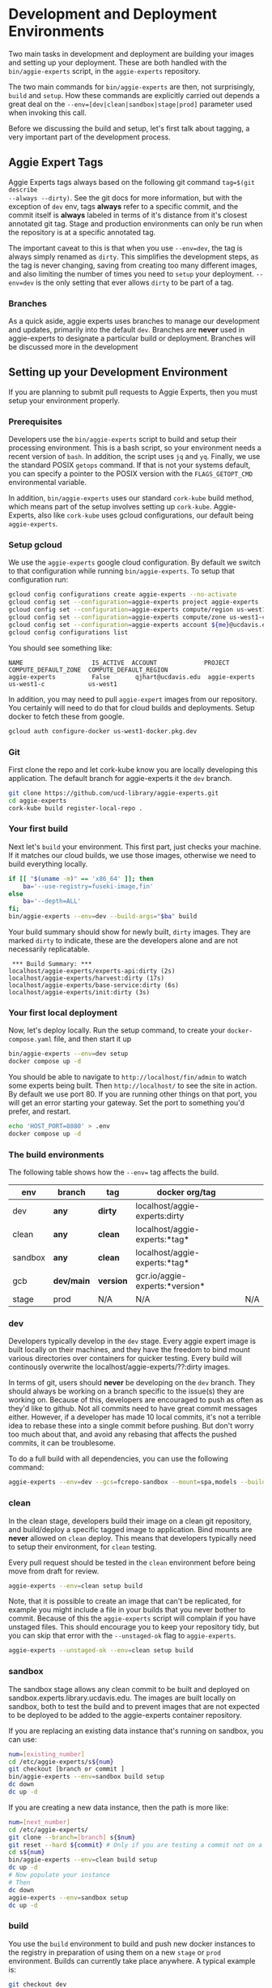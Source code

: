 * Development and Deployment Environments

Two main tasks in development and deployment are building your images and
setting up your deployment.  These are both handled with the
~bin/aggie-experts~ script, in the ~aggie-experts~ repository.

The two main commands for ~bin/aggie-experts~ are then, not surprisingly,
~build~ and ~setup~.  How these commands are explicitly carried out depends a
great deal on the ~--env=[dev|clean|sandbox|stage|prod]~ parameter used when
invoking this call.

Before we discussing the build and setup, let's first talk about tagging, a
very important part of the development process.

** Aggie Expert Tags
Aggie Experts tags always based on the following git command ~tag=$(git describe
--always --dirty)~.  See the git docs for more information, but with the
exception of ~dev~ env, tags *always* refer to a specific commit, and the commit
itself is *always* labeled in terms of it's distance from it's closest annotated
git tag.  Stage and production environments can only be run when the repository
is at a specific annotated tag.

The important caveat to this is that when you use ~--env=dev~, the tag is always
simply renamed as ~dirty~.  This simplifies the development steps, as the tag is
never changing, saving from creating too many different images, and also
limiting the number of times you need to ~setup~ your deployment. ~--env=dev~ is
the only setting that ever allows ~dirty~ to be part of a tag.

*** Branches
As a quick aside, aggie experts uses branches to manage our development and
updates, primarily into the default ~dev~.  Branches are *never* used in
aggie-experts to designate a particular build or deployment.  Branches will be
discussed more in the development

** Setting up your Development Environment

If you are planning to submit pull requests to Aggie Experts, then you must
setup your environment properly.


*** Prerequisites
Developers use the ~bin/aggie-experts~ script to build and setup their
processing environment.  This is a bash script, so your environment needs a
recent version of ~bash~.  In addition, the script uses ~jq~ and ~yq~.  Finally,
we use the standard POSIX ~getops~ command.  If that is not your systems
default, you can specify a pointer to the POSIX version with the
~FLAGS_GETOPT_CMD~ environmental variable.

In addition, ~bin/aggie-experts~ uses our standard ~cork-kube~ build method,
which means part of the setup involves setting up ~cork-kube~.  Aggie-Experts,
also like ~cork-kube~ uses gcloud configurations, our default being
~aggie-experts~.

*** Setup gcloud

We use the ~aggie-experts~ google cloud configuration. By default we switch to
that configuration while running ~bin/aggie-experts~.  To setup that
configuration run:

#+begin_src bash
  gcloud config configurations create aggie-experts --no-activate
  gcloud config set --configuration=aggie-experts project aggie-experts
  gcloud config set --configuration=aggie-experts compute/region us-west1
  gcloud config set --configuration=aggie-experts compute/zone us-west1-c
  gcloud config set --configuration=aggie-experts account ${me}@ucdavis.edu
  gcloud config configurations list
#+end_src

You should see something like:

#+begin_example
NAME                   IS_ACTIVE  ACCOUNT             PROJECT        COMPUTE_DEFAULT_ZONE  COMPUTE_DEFAULT_REGION
aggie-experts          False       qjhart@ucdavis.edu  aggie-experts  us-west1-c            us-west1
#+end_example

In addition, you may need to pull ~aggie-expert~ images from our repository.
You certainly will need to do that for cloud builds and deployments.  Setup
docker to fetch these from google.

#+begin_src bash
  gcloud auth configure-docker us-west1-docker.pkg.dev
#+end_src

*** Git

First clone the repo and let cork-kube know you are locally developing this
application. The default branch for aggie-experts it the ~dev~ branch.

#+begin_src bash
  git clone https://github.com/ucd-library/aggie-experts.git
  cd aggie-experts
  cork-kube build register-local-repo .
#+end_src

*** Your first build

Next let's ~build~ your environment.  This first part, just checks
your machine.  If it matches our cloud builds, we use those images, otherwise we
need to build everything locally.

#+begin_src bash
  if [[ "$(uname -m)" == 'x86_64' ]]; then
      ba='--use-registry=fuseki-image,fin'
  else
      ba='--depth=ALL'
  fi;
  bin/aggie-experts --env=dev --build-args="$ba" build
#+end_src

Your build summary should show for newly built, ~dirty~ images. They are marked
~dirty~ to indicate, these are the developers alone and are not necessarily
replicatable.

#+begin_example
 *** Build Summary: ***
localhost/aggie-experts/experts-api:dirty (2s)
localhost/aggie-experts/harvest:dirty (17s)
localhost/aggie-experts/base-service:dirty (6s)
localhost/aggie-experts/init:dirty (3s)
#+end_example

*** Your first local deployment

Now, let's deploy locally.  Run the setup command, to create your
~docker-compose.yaml~ file, and then start it up

#+begin_src bash
  bin/aggie-experts --env=dev setup
  docker compose up -d
#+end_src

You should be able to navigate to ~http://localhost/fin/admin~ to watch some
experts being built.  Then ~http://localhost/~ to see the site in action.  By
default we use port 80. If you are running other things on that port, you will
get an error starting your gateway.  Set the port to something you'd prefer, and
restart.

#+begin_src bash
  echo 'HOST_PORT=8080' > .env
  docker compose up -d
#+end_src


*** The build environments

The following table shows how the ~--env=~ tag affects the build.

|---------+------------+-------------+------------------------------------+-----|
| env     | branch     | tag         | docker org/tag                     |     |
|---------+------------+-------------+------------------------------------+-----|
| dev     | *any*      | *dirty*     | localhost/aggie-experts:dirty      |     |
| clean   | *any*      | *clean*     | localhost/aggie-experts:*tag*      |     |
| sandbox | *any*      | *clean*     | localhost/aggie-experts:*tag*      |     |
| gcb     | *dev/main* | *version*   | gcr.io/aggie-experts:*version*     |     |
| stage   | prod       | N/A         | N/A                                | N/A |
|---------+------------+-------------+------------------------------------+-----|

*** dev
Developers typically develop in the ~dev~ stage.  Every aggie expert image is
built locally on their machines, and they have the freedom to bind mount various
directories over containers for quicker testing.  Every build will continously
overwrite the localhost/aggie-experts/??:dirty images.

In terms of git, users should *never* be developing on the ~dev~ branch.  They
should always be working on a branch specific to the issue(s) they are working
on.  Because of this, developers are encouraged to push as often as they'd like
to github.  Not all commits need to have great commit messages either.  However,
if a developer has made 10 local commits, it's not a terrible idea to rebase
these into a single commit before pushing.  But don't worry too much about that,
and avoid any rebasing that affects the pushed commits, it can be troublesome.

To do a full build with all dependencies, you can use the following command:

#+begin_src bash
  aggie-experts --env=dev --gcs=fcrepo-sandbox --mount=spa,models --build-args='--depth=ALL' build
#+end_src

*** clean
In the clean stage, developers build their image on a clean git repository, and
build/deploy a specific tagged image to application.  Bind mounts are *never*
allowed on ~clean~ deploy.  This means that developers typically need to setup
their environment, for ~clean~ testing.

Every pull request should be tested in the ~clean~ environment before being move
from draft for review.

#+begin_src bash
  aggie-experts --env=clean setup build
#+end_src

Note, that it is possible to create an image that can't be replicated, for
example you might include a file in your builds that you never bother to commit.
Because of this the ~aggie-experts~ script will complain if you have unstaged
files. This should encourage you to keep your repository tidy, but you can skip
that error with the ~--unstaged-ok~ flag to ~aggie-experts~.

#+begin_src bash
  aggie-experts --unstaged-ok --env=clean setup build
#+end_src

*** sandbox
The sandbox stage allows any clean commit to be built and deployed on
sandbox.experts.library.ucdavis.edu.  The images are built locally on sandbox,
both to test the build and to prevent images that are not expected to be
deployed to be added to the aggie-experts container repository.

If you are replacing an existing data instance that's running on sandbox, you
can use:

#+begin_src bash
  num=[existing_number]
  cd /etc/aggie-experts/s${num}
  git checkout [branch or commit ]
  bin/aggie-experts --env=sandbox build setup
  dc down
  dc up -d
#+end_src

If you are creating a new data instance, then the path is more like:

#+begin_src bash
  num=[next_number]
  cd /etc/aggie-experts/
  git clone --branch=[branch] s{$num}
  git reset --hard ${commit} # Only if you are testing a commit not on a branch head
  cd s${num}
  bin/aggie-experts --env=clean build setup
  dc up -d
  # Now populate your instance
  # Then
  dc down
  aggie-experts --env=sandbox setup
  dc up -d
#+end_src

*** build
You use the ~build~ environment to build and push new docker instances to the
registry in preparation of using them on a new ~stage~ or ~prod~ environment.
Builds can currently take place anywhere.  A typical example is:

#+begin_src bash
  git checkout dev
  git pull
  aggie-experts --env=build build push
#+end_src

~aggie-experts~ will complain if the checked out commit does not correspond to
an annotated tag.

** Setup

|---------+--------+-----------+---------------------------------+--------------------------------|
| env     | branch | tag       | dns                             | image                          |
|---------+--------+-----------+---------------------------------+--------------------------------|
| dev     | *any*  | *dirty*   | localhost                       | localhost/aggie-experts:dirty  |
| clean   | *any*  | *clean*   | localhost                       | localhost/aggie-experts:*tag*  |
| sandbox | *any*  | *clean*   | sandbox                         | localhost/aggie-experts:*tag*  |
| gcb     | N/A    | N/A       | N/A                             | N/A                            |
| stage   | *tag*  | *version* | stage (blue/gold)               | gcr.io/aggie-experts:*version* |
| prod    | *tag*  | *version* | experts.ucdavis.edu (blue/gold) | gcr.io/aggie-experts:*version* |
|---------+--------+-----------+---------------------------------+--------------------------------|

*** stage
The ~stage~ environment is only run on ~(blue|gold).experts.library.ucdavis.edu~
and only uses images that are pulled from the registry.

If you are updating an existing dataset instance:
#+begin_src bash
  num=[existing_number]
  tag=[version to run]
  cd /etc/aggie-experts/v${num}
  git checkout tag
  bin/aggie-experts --env=stage setup
  dc down
  dc up -d
#+end_src

If you are creating a new dataset environment, then

#+begin_src bash
  num=[next_number]
  tag=[version to run]
  cd /etc/aggie-experts/
  git clone --branch=$tag v${num}
  cd v${num}
  ../bin/aggie-experts --env=stage setup
  dc up -d
  # Now populate your instance
#+end_src

*** production

** .env File

   When you setup a particular environment, the default configuration (taken
from the [[config.json][config.json]] file), along with secrets from the Google secret manager
are added directly to the ~docker-compose.yaml~ file.  This allows deployments
without any ~.env~ file.  This file can be used to override some defaults
however.  A complete list of parameters that can be overridden can be seen in
the ~docker-compose.yaml~ file itself, or the [[docker-template.yaml][docker-template.yaml]] template.
Below are some common variables that might be overridden.

   - ~FIN_URL~ can be used to override the dns version.  For example, you could
     setup the sandbox environment ~bin/aggie-experts --env=sandbox setup~ but
     override the ~FIN_URL~ to run on some special host for testing

   - ~HOST_PORT~ might be useful for development. You could, for example, run
     two different development versions and change the ~HOST_PORT~ so they can
     run at the same time.

   - ~CDL_PROPAGATE_CHANGES~ usually is false while testing, so you don't affect
     the CDL database, but you might set to ~true~ to test edits on a
     development machine.

   - ~GA4_ENABLE_STATS~ is usually false in development as well, but you might
     set to ~true~ to monitor statistics.

   - ~FUSEKI_PORT~ is usually not defined, but if it is, then fuseki is exposed
     on that that port.  You often run with ~FUSEKI_PORT=8080~ to test linked
     data processing.

   - ~CLIENT_ENV~ sets whether to serve the smaller ~prod~ bundles or the ~dev~
     bundles that are easier to debug.

** Initialization Buckets

When any system starts up, it will initialize using a given GCS bucket.  Much of
the development can depend on the data within the these buckets, for in every
development phase, developers are encouraged to create their own buckets, and
alter those components.  Buckets should have the ~fcrepo-~ prefix, and be tagged
as ~fcrepo~ as well.

|---------+-------+----------------|
| stage   | alter | gcs bucket     |
|---------+-------+----------------|
| dev     | Y     | fcrepo-dev     |
| clean   | Y     | fcrepo-dev     |
| sandbox | Y     | fcrepo-sandbox |
| stage   | N     | fcrepo-1       |
| prod    | N     | fcrepo-1       |
|---------+-------+----------------|

** Authorization

Except under extraordinary circumstances, developers will always use the
authorization server at sandbox.auth.library.ucdavis.edu, and test and
production instances will use auth.library.ucdavis.edu.  It's important to
understand that the client is different between dev/clean and sandbox.  This is
why they require different secrets in their setup.

|---------+-------------+----------------------------------|
| stage   | auth-client | auth-server                      |
|---------+-------------+----------------------------------|
| dev     | local-dev   | auth.library.ucdavis.edu         |
| clean   | local-dev   | auth.library.ucdavis.edu         |
| sandbox | sandbox     | auth.library.ucdavis.edu         |
| test    | experts     | auth.library.ucdavis.edu         |
| prod    | experts     | auth.library.ucdavis.edu         |
|---------+-------------+----------------------------------|

* TODO aggie-experts command-line utility

* Production Deployment

The production deployment depends on multiple VMs and docker constellations,
controlled with docker-compose files.  An [[https://docs.google.com/drawings/d/1fLANXV295-rPT_NLGNDRyE1cVLNi30JMLDXwReywRjU/edit?usp=sharing][Overview Document]] gives a general
description of the deployment setup.  All traffic to the website is directed to
an apache instance that acts as a routing service to the underlying backend
service.  The router does some coarse scale redirection; maintains the SSL
certificates, but mostly monitors which of two potential backend services are
currently operational. It does this by monitoring specific ports from two VMs
gold and blue. Note blue and gold are only available within the libraries staff
VPN.  The router (router.experts.library.ucdavis.edu) will dynamically switch
between the backends based on which is currently operational.  If both are
operational, it will switch between them, if neither, it will throw a 400 error.
For Aggie Experts only one backend should be operational at any one time, but
the router doesn't care about that.

|------------------------------------+-------------------|
| machine                            | specs             |
|------------------------------------+-------------------|
| blue.experts.library.ucdavis.edu   | 32Gb, 2.5Tb, 8cpu |
| gold.experts.library.experts.edu   | 32Gb, 2.5Tb, 8cpu |
| router.experts.library.ucdavis.edu | 4Gb, 25Gb, 8cpu   |
|------------------------------------+-------------------|

On a typical redeployment of the system, you should never need to worry about
the router configuration. However, you are often very interested in what backend
server is operational.

The router manages this by including a routing indicator in the clients cookies.
The example below shows that the ROUTEID is set to `experts.blue`.

#+begin_src bash
curl -I https://experts.ucdavis.edu
#+end_src

#+begin_example
HTTP/1.1 200 OK
Date: Thu, 23 May 2024 22:47:05 GMT
Server: Apache/2.4.53 (Red Hat Enterprise Linux) OpenSSL/3.0.7
x-powered-by: Express
accept-ranges: bytes
cache-control: public, max-age=0
last-modified: Fri, 26 Apr 2024 22:28:56 GMT
etag: W/"1d2a-18f1c86a040"
content-type: text/html; charset=UTF-8
content-length: 7466
Set-Cookie: ROUTEID=experts.blue; path=/
#+end_example

The router will try and maintain the same connection with the backend if
possible, but if not it will reset this cookie, and switch to whatever backend
is working.

In our setup, there should never be two instances working, except for the few
minutes where a redeployment is in progress.  The general setup is relatively
straightforward.  The only major consideration, is that while you are preparing
your system, you need to make sure that you are *not* using the production
deployment port, otherwise the router will include your setup prematurely.

Here are the steps to deploy to blue and gold. Each new deployment should target
the non-running instance, alternating between blue and gold.

** Deployment Steps


*** Identify server
  Since we switch between blue and gold servers, you are never really sure which
  is in production, so you have to check the ROUTEID cookie with ~curl -I
  https://experts.ucdavis.edu~.

  Fill in the following instructions with this value:

  #+begin_src bash
  cur=gold # or blue
  case $cur in "gold") new="blue";; "blue") new="gold";; *) new="BAD"; esac
  version=1.0.0 # or whatever
  dir=1.0-1 # Major.Minor-ServerInstance

  alias dc=docker-compose # or 'docker compose'
  #+end_src


*** Initialize new service

  First, initialize your new service.  This example shows where you are simply
  updating the production images, but the steps are required for any changes.
  These commands simply drop any previous data, and get the latest required
  versions.

  #+begin_src bash
    ssh ${new}.experts.library.ucdavis.edu
    cd /etc/aggie-experts
    git clone https://github.com/ucd-library/aggie-experts.git ${major}.${minor}-1
    cd ${major}-${minor}-1
    git checkout ${version}
    bin/aggie-experts --env=prod|stage setup
    dc pull
  #+end_src

  If you run into an error when pulling the images, one of the following might
  be your issue:
  - docker is not authorized to pull images: `gcloud auth configure-docker`
  - you are not logged into gcloud: `gcloud auth login`
  - you have the wrong project set: `gcloud config set project aggie-experts`

  #+begin_src bash
  dc up -d
  #+end_src

  You can follow along and monitor the logs to see that the initialization script
  worked properly.

*** Retire current service

  At this point, you can vist the production pages, and verify that both backends
  are running.  This is okay, since you cannot write to the current server.  Once
  you have convinced yourself that things look good, you can stop (but don't bring
  down) the cur (now old) server.  You stop it, so if there is a big problem, you
  can

  #+begin_src bash
  ssh ${cur}.library.ucdavis.edu
  cd /etc/aggie-experts/${old}
  dc stop
  #+end_src

